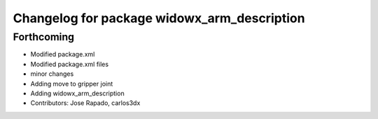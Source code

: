 ^^^^^^^^^^^^^^^^^^^^^^^^^^^^^^^^^^^^^^^^^^^^
Changelog for package widowx_arm_description
^^^^^^^^^^^^^^^^^^^^^^^^^^^^^^^^^^^^^^^^^^^^

Forthcoming
-----------
* Modified package.xml
* Modified package.xml files
* minor changes
* Adding move to gripper joint
* Adding widowx_arm_description
* Contributors: Jose Rapado, carlos3dx
